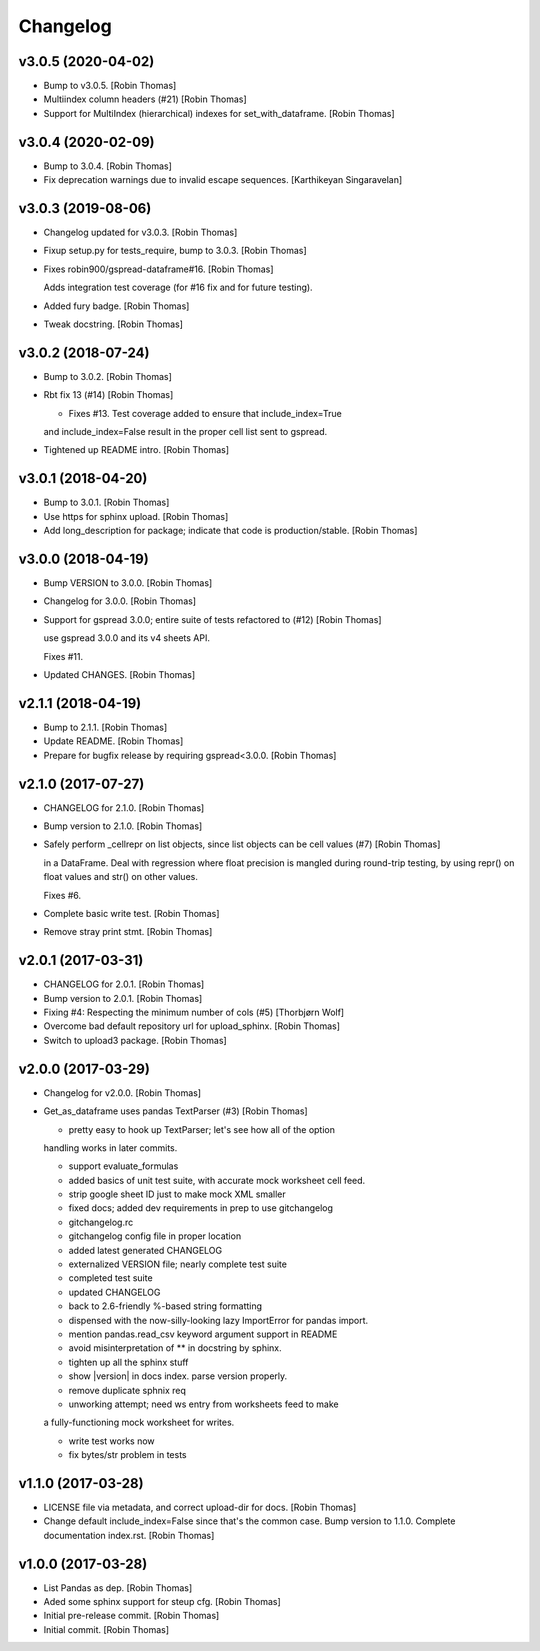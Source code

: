 Changelog
=========


v3.0.5 (2020-04-02)
-------------------
- Bump to v3.0.5. [Robin Thomas]
- Multiindex column headers (#21) [Robin Thomas]
- Support for MultiIndex (hierarchical) indexes for set_with_dataframe.
  [Robin Thomas]


v3.0.4 (2020-02-09)
-------------------
- Bump to 3.0.4. [Robin Thomas]
- Fix deprecation warnings due to invalid escape sequences. [Karthikeyan
  Singaravelan]


v3.0.3 (2019-08-06)
-------------------
- Changelog updated for v3.0.3. [Robin Thomas]
- Fixup setup.py for tests_require, bump to 3.0.3. [Robin Thomas]
- Fixes robin900/gspread-dataframe#16. [Robin Thomas]

  Adds integration test coverage (for #16 fix and for future testing).
- Added fury badge. [Robin Thomas]
- Tweak docstring. [Robin Thomas]


v3.0.2 (2018-07-24)
-------------------
- Bump to 3.0.2. [Robin Thomas]
- Rbt fix 13 (#14) [Robin Thomas]

  * Fixes #13. Test coverage added to ensure that include_index=True
  and include_index=False result in the proper cell list sent to gspread.
- Tightened up README intro. [Robin Thomas]


v3.0.1 (2018-04-20)
-------------------
- Bump to 3.0.1. [Robin Thomas]
- Use https for sphinx upload. [Robin Thomas]
- Add long_description for package; indicate that code is
  production/stable. [Robin Thomas]


v3.0.0 (2018-04-19)
-------------------
- Bump VERSION to 3.0.0. [Robin Thomas]
- Changelog for 3.0.0. [Robin Thomas]
- Support for gspread 3.0.0; entire suite of tests refactored to (#12)
  [Robin Thomas]

  use gspread 3.0.0 and its v4 sheets API.

  Fixes #11.
- Updated CHANGES. [Robin Thomas]


v2.1.1 (2018-04-19)
-------------------
- Bump to 2.1.1. [Robin Thomas]
- Update README. [Robin Thomas]
- Prepare for bugfix release by requiring gspread<3.0.0. [Robin Thomas]


v2.1.0 (2017-07-27)
-------------------
- CHANGELOG for 2.1.0. [Robin Thomas]
- Bump version to 2.1.0. [Robin Thomas]
- Safely perform _cellrepr on list objects, since list objects can be
  cell values (#7) [Robin Thomas]

  in a DataFrame. Deal with regression where float precision is mangled
  during round-trip testing, by using repr() on float values and str()
  on other values.

  Fixes #6.
- Complete basic write test. [Robin Thomas]
- Remove stray print stmt. [Robin Thomas]


v2.0.1 (2017-03-31)
-------------------
- CHANGELOG for 2.0.1. [Robin Thomas]
- Bump version to 2.0.1. [Robin Thomas]
- Fixing #4: Respecting the minimum number of cols (#5) [Thorbjørn Wolf]
- Overcome bad default repository url for upload_sphinx. [Robin Thomas]
- Switch to upload3 package. [Robin Thomas]


v2.0.0 (2017-03-29)
-------------------
- Changelog for v2.0.0. [Robin Thomas]
- Get_as_dataframe uses pandas TextParser (#3) [Robin Thomas]

  * pretty easy to hook up TextParser; let's see how all of the option
  handling works in later commits.

  * support evaluate_formulas

  * added basics of unit test suite, with accurate mock worksheet cell feed.

  * strip google sheet ID just to make mock XML smaller

  * fixed docs; added dev requirements in prep to use gitchangelog

  * gitchangelog.rc

  * gitchangelog config file in proper location

  * added latest generated CHANGELOG

  * externalized VERSION file; nearly complete test suite

  * completed test suite

  * updated CHANGELOG

  * back to 2.6-friendly %-based string formatting

  * dispensed with the now-silly-looking lazy ImportError for pandas import.

  * mention pandas.read_csv keyword argument support in README

  * avoid misinterpretation of ** in docstring by sphinx.

  * tighten up all the sphinx stuff

  * show |version| in docs index. parse version properly.

  * remove duplicate sphnix req

  * unworking attempt; need ws entry from worksheets feed to make
  a fully-functioning mock worksheet for writes.

  * write test works now

  * fix bytes/str problem in tests


v1.1.0 (2017-03-28)
-------------------
- LICENSE file via metadata, and correct upload-dir for docs. [Robin
  Thomas]
- Change default include_index=False since that's the common case. Bump
  version to 1.1.0. Complete documentation index.rst. [Robin Thomas]


v1.0.0 (2017-03-28)
-------------------
- List Pandas as dep. [Robin Thomas]
- Aded some sphinx support for steup cfg. [Robin Thomas]
- Initial pre-release commit. [Robin Thomas]
- Initial commit. [Robin Thomas]


